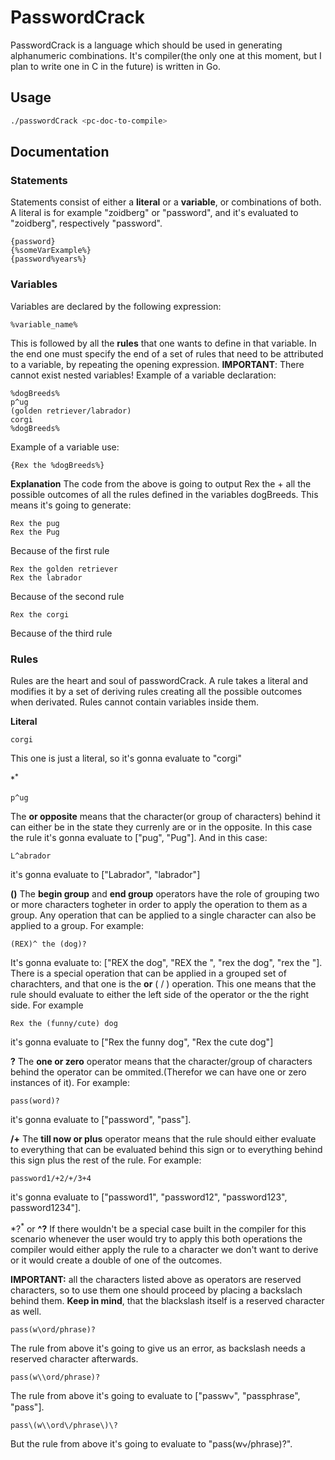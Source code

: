 * PasswordCrack
  PasswordCrack is a language which should be used in generating alphanumeric combinations. It's compiler(the only one at this moment, but I plan to write one in C in the future) is written in Go.

** Usage
   #+BEGIN_SRC bash
     ./passwordCrack <pc-doc-to-compile>
   #+END_SRC

** Documentation
*** Statements
    Statements consist of either a *literal* or a *variable*, or combinations of both. A literal is for example "zoidberg" or "password", and it's evaluated to "zoidberg", respectively "password". 
    #+BEGIN_SRC 
    {password}
    {%someVarExample%}
    {password%years%}
    #+END_SRC
*** Variables
    Variables are declared by the following expression:
    #+BEGIN_SRC 
    %variable_name%
    #+END_SRC
    This is followed by all the *rules* that one wants to define in that variable. In the end one must specify the end of a set of rules that need to be attributed to a variable, by repeating the opening expression. 
    *IMPORTANT*: There cannot exist nested variables!
    Example of a variable declaration:
    #+BEGIN_SRC 
    %dogBreeds%
    p^ug
    (golden retriever/labrador)
    corgi
    %dogBreeds%
    #+END_SRC
    Example of a variable use:
    #+BEGIN_SRC 
    {Rex the %dogBreeds%}    
    #+END_SRC
    *Explanation*
    The code from the above is going to output Rex the + all the possible outcomes of all the rules defined in the variables dogBreeds. This means it's going to generate:
    #+BEGIN_SRC 
    Rex the pug
    Rex the Pug
    #+END_SRC
    Because of the first rule
    #+BEGIN_SRC 
    Rex the golden retriever
    Rex the labrador
    #+END_SRC
    Because of the second rule
    #+BEGIN_SRC 
    Rex the corgi
    #+END_SRC
    Because of the third rule

*** Rules
    Rules are the heart and soul of passwordCrack. A rule takes a literal and modifies it by a set of deriving rules creating all the possible outcomes when derivated. Rules cannot contain variables inside them.

    *Literal*
    #+BEGIN_SRC 
    corgi
    #+END_SRC
    This one is just a literal, so it's gonna evaluate to "corgi"

    *^*
    #+BEGIN_SRC 
    p^ug
    #+END_SRC
    The *or opposite* means that the character(or group of characters) behind it can either be in the state they currenly are or in the opposite. In this case the rule it's gonna evaluate to ["pug", "Pug"]. And in this case:
    #+BEGIN_SRC 
    L^abrador
    #+END_SRC
    it's gonna evaluate to ["Labrador", "labrador"]

    *()*
    The *begin group* and *end group* operators have the role of grouping two or more characters togheter in order to apply the operation to them as a group. Any operation that can be applied to a single character can also be applied to a group. For example:
    #+BEGIN_SRC 
    (REX)^ the (dog)?
    #+END_SRC
    It's gonna evaluate to: ["REX the dog", "REX the ", "rex the dog", "rex the "].
    There is a special operation that can be applied in a grouped set of charachters, and that one is the *or* ( / ) operation. This one means that the rule should evaluate to either the left side of the operator or the the right side. For example
    #+BEGIN_SRC 
    Rex the (funny/cute) dog
    #+END_SRC
    it's gonna evaluate to ["Rex the funny dog", "Rex the cute dog"]

    *?*
    The *one or zero* operator means that the character/group of characters behind the operator can be ommited.(Therefor we can have one or zero instances of it). For example:
    #+BEGIN_SRC 
    pass(word)?
    #+END_SRC
    it's gonna evaluate to ["password", "pass"].

    */+*
    The *till now or plus* operator means that the rule should either evaluate to everything that can be evaluated behind this sign or to everything behind this sign plus the rest of the rule. For example:
    #+BEGIN_SRC 
    password1/+2/+/3+4
    #+END_SRC
    it's gonna evaluate to ["password1", "password12", "password123", password1234"].

    *?^* or *^?*
    If there wouldn't be a special case built in the compiler for this scenario
whenever the user would try to apply this both operations the compiler would either apply the rule to a character we don't want to derive or it would create a double of one of the outcomes.

    *IMPORTANT:* all the characters listed above as operators are reserved characters, so to use them one should proceed by placing a backslach behind them. *Keep in mind*, that the blackslash itself is a reserved character as well.
    #+BEGIN_SRC 
    pass(w\ord/phrase)?
    #+END_SRC
    The rule from above it's going to give us an error, as backslash needs a reserved character afterwards.
    #+BEGIN_SRC 
    pass(w\\ord/phrase)?
    #+END_SRC
    The rule from above it's going to evaluate to ["passw\ord", "passphrase", "pass"].
    #+BEGIN_SRC 
    pass\(w\\ord\/phrase\)\?
    #+END_SRC
    But the rule from above it's going to evaluate to "pass(w\ord/phrase)?".
